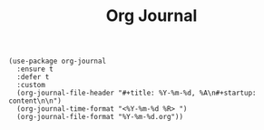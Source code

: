 #+title: Org Journal

#+BEGIN_SRC elisp
(use-package org-journal
  :ensure t
  :defer t
  :custom
  (org-journal-file-header "#+title: %Y-%m-%d, %A\n#+startup: content\n\n")
  (org-journal-time-format "<%Y-%m-%d %R> ")
  (org-journal-file-format "%Y-%m-%d.org"))
#+END_SRC
